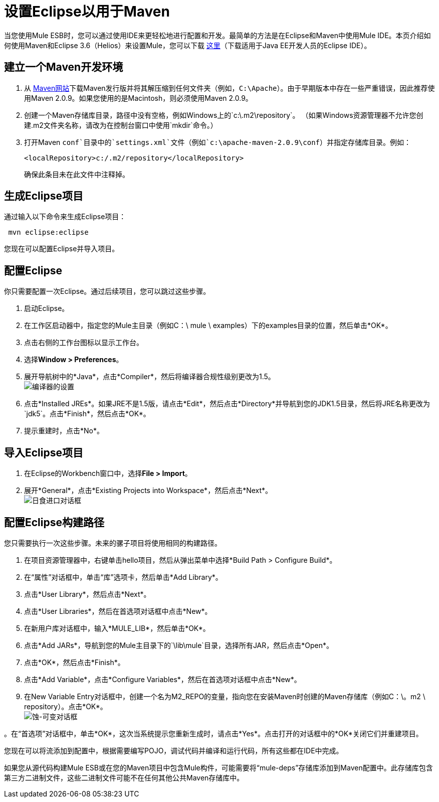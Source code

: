 = 设置Eclipse以用于Maven

当您使用Mule ESB时，您可以通过使用IDE来更轻松地进行配置和开发。最简单的方法是在Eclipse和Maven中使用Mule IDE。本页介绍如何使用Maven和Eclipse 3.6（Helios）来设置Mule，您可以下载 http://www.eclipse.org/downloads/packages/[这里]（下载适用于Java EE开发人员的Eclipse IDE）。

== 建立一个Maven开发环境

. 从 http://maven.apache.org/[Maven网站]下载Maven发行版并将其解压缩到任何文件夹（例如，`C:\Apache`）。由于早期版本中存在一些严重错误，因此推荐使用Maven 2.0.9。如果您使用的是Macintosh，则必须使用Maven 2.0.9。
. 创建一个Maven存储库目录，路径中没有空格，例如Windows上的`c:\.m2\repository`。 （如果Windows资源管理器不允许您创建.m2文件夹名称，请改为在控制台窗口中使用`mkdir`命令。）
. 打开Maven `conf`目录中的`settings.xml`文件（例如`c:\apache-maven-2.0.9\conf`）并指定存储库目录。例如：
+
----

<localRepository>c:/.m2/repository</localRepository>
----

+
确保此条目未在此文件中注释掉。

== 生成Eclipse项目

通过输入以下命令来生成Eclipse项目：

----
 mvn eclipse:eclipse
----

您现在可以配置Eclipse并导入项目。

== 配置Eclipse

你只需要配置一次Eclipse。通过后续项目，您可以跳过这些步骤。

. 启动Eclipse。
. 在工作区启动器中，指定您的Mule主目录（例如C：\ mule \ examples）下的examples目录的位置，然后单击*OK*。
. 点击右侧的工作台图标以显示工作台。
. 选择**Window > Preferences**。
. 展开导航树中的*Java*，点击*Compiler*，然后将编译器合规性级别更改为1.5。 +
  image:compiler-settings.jpeg[编译器的设置]

. 点击*Installed JREs*。如果JRE不是1.5版，请点击*Edit*，然后点击*Directory*并导航到您的JDK1.5目录，然后将JRE名称更改为`jdk5`。点击*Finish*，然后点击*OK*。
. 提示重建时，点击*No*。

== 导入Eclipse项目

. 在Eclipse的Workbench窗口中，选择**File > Import**。
. 展开*General*，点击*Existing Projects into Workspace*，然后点击*Next*。 +
  image:eclipse-import-dialog.jpeg[日食进口对话框]

== 配置Eclipse构建路径

您只需要执行一次这些步骤。未来的骡子项目将使用相同的构建路径。

. 在项目资源管理器中，右键单击hello项目，然后从弹出菜单中选择*Build Path > Configure Build*。
. 在“属性”对话框中，单击“库”选项卡，然后单击*Add Library*。
. 点击*User Library*，然后点击*Next*。
. 点击*User Libraries*，然后在首选项对话框中点击*New*。
. 在新用户库对话框中，输入*MULE_LIB*，然后单击*OK*。
. 点击*Add JARs*，导航到您的Mule主目录下的`\lib\mule`目录，选择所有JAR，然后点击*Open*。
. 点击*OK*，然后点击*Finish*。
. 点击*Add Variable*，点击*Configure Variables*，然后在首选项对话框中点击*New*。
. 在New Variable Entry对话框中，创建一个名为M2_REPO的变量，指向您在安装Maven时创建的Maven存储库（例如C：\。m2 \ repository）。点击*OK*。 +
  image:eclipse-variable-dialog.jpeg[蚀-可变对话框]

。在“首选项”对话框中，单击*OK*，这次当系统提示您重新生成时，请点击*Yes*。点击打开的对话框中的*OK*关闭它们并重建项目。

您现在可以将流添加到配置中，根据需要编写POJO，调试代码并编译和运行代码，所有这些都在IDE中完成。

如果您从源代码构建Mule ESB或在您的Maven项目中包含Mule构件，可能需要将“mule-deps”存储库添加到Maven配置中。此存储库包含第三方二进制文件，这些二进制文件可能不在任何其他公共Maven存储库中。

